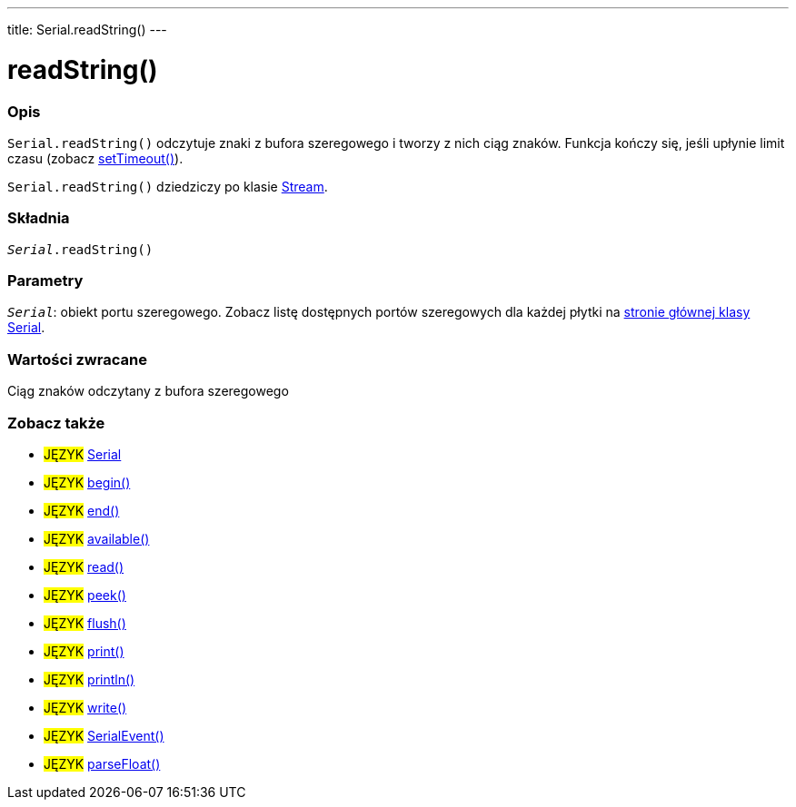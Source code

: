 ---
title: Serial.readString()
---




= readString()


// POCZĄTEK SEKCJI OPISOWEJ
[#overview]
--

[float]
=== Opis
`Serial.readString()` odczytuje znaki z bufora szeregowego i tworzy z nich ciąg znaków. Funkcja kończy się, jeśli upłynie limit czasu (zobacz link:../settimeout[setTimeout()]).

`Serial.readString()` dziedziczy po klasie link:../../stream[Stream].
[%hardbreaks]


[float]
=== Składnia
`_Serial_.readString()`


[float]
=== Parametry
`_Serial_`: obiekt portu szeregowego. Zobacz listę dostępnych portów szeregowych dla każdej płytki na link:../../serial[stronie głównej klasy Serial].


[float]
=== Wartości zwracane
Ciąg znaków odczytany z bufora szeregowego

--
// KONIEC SEKCJI OPISOWEJ


// POCZĄTEK SEKCJI ZOBACZ TAKŻE
[#see_also]
--

[float]
=== Zobacz także

[role="language"]
* #JĘZYK# link:../../serial[Serial]
* #JĘZYK# link:../begin[begin()]
* #JĘZYK# link:../end[end()]
* #JĘZYK# link:../available[available()]
* #JĘZYK# link:../read[read()]
* #JĘZYK# link:../peek[peek()]
* #JĘZYK# link:../flush[flush()]
* #JĘZYK# link:../print[print()]
* #JĘZYK# link:../println[println()]
* #JĘZYK# link:../write[write()]
* #JĘZYK# link:../serialevent[SerialEvent()]
* #JĘZYK# link:../parsefloat[parseFloat()]

--
// KONIEC SEKCJI ZOBACZ TAKŻE
